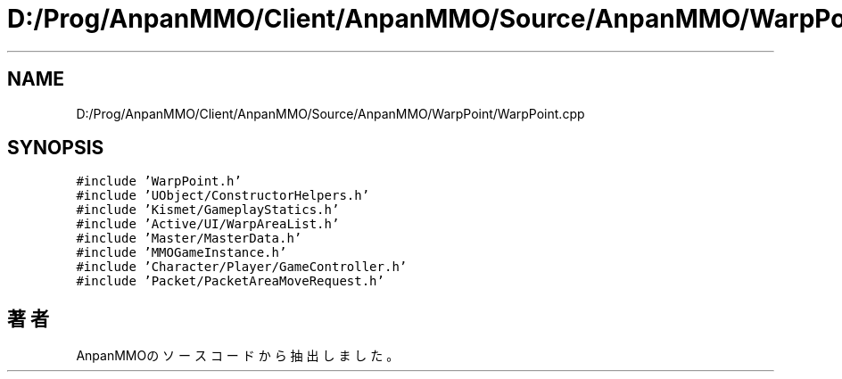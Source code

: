 .TH "D:/Prog/AnpanMMO/Client/AnpanMMO/Source/AnpanMMO/WarpPoint/WarpPoint.cpp" 3 "2018年12月20日(木)" "AnpanMMO" \" -*- nroff -*-
.ad l
.nh
.SH NAME
D:/Prog/AnpanMMO/Client/AnpanMMO/Source/AnpanMMO/WarpPoint/WarpPoint.cpp
.SH SYNOPSIS
.br
.PP
\fC#include 'WarpPoint\&.h'\fP
.br
\fC#include 'UObject/ConstructorHelpers\&.h'\fP
.br
\fC#include 'Kismet/GameplayStatics\&.h'\fP
.br
\fC#include 'Active/UI/WarpAreaList\&.h'\fP
.br
\fC#include 'Master/MasterData\&.h'\fP
.br
\fC#include 'MMOGameInstance\&.h'\fP
.br
\fC#include 'Character/Player/GameController\&.h'\fP
.br
\fC#include 'Packet/PacketAreaMoveRequest\&.h'\fP
.br

.SH "著者"
.PP 
 AnpanMMOのソースコードから抽出しました。
